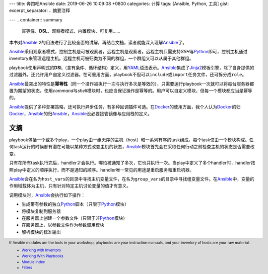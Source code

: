 ---
title: 奔跑吧Ansible
date: 2019-06-26 10:09:08 +0800
categories: 计算
tags: [Ansible, Python, 工具]
gist: 
excerpt_separator: .. 摘要注释

---
.. container:: summary

    幂等性、\ **DSL**\ 、观察者模式、内置模块、可复用……

.. 摘要注释

本书对\ Ansible_ 2的用法进行了比较全面的讲解，再结合文档，读者就能深入理解\ Ansible_\ 了。

Ansible_\ 采用观察者模式，控制主机是可被观察者，远程主机是观察者。远程主机只需支持\ *SSH*\ 与\ Python_\ 即可，控制主机通过inventory来管理远程主机。远程主机可被归类为不同的群组，一个群组又可以从属于其他群组。

playbook使用声明式的\ **DSL**\ （含有条件、循环结构）定义，用\ YAML_\ 语法表示。\ Ansible_\ 集成了\ Jinja2_\ 模板引擎，除了自身提供的过滤器外，还允许用户自定义过滤器。在可重用方面，playbook不但可以\ ``include``\ 或\ ``import``\ 任务文件，还可拆分成\ ``role``\ 。

Ansible_\ 最突出的特性是\ **幂等性**\ （同一个操作被执行一次与执行多次是等效的），只需要运行playbook一次就可以将每台服务器都置为期望的状态。使用\ *command*\ 与\ *shell*\ 模块时，也应当保证操作是幂等的。用户可以自定义模块，但每一个模块都应当是幂等的。

Ansible_\ 提供了多种部署策略，还可执行异步任务，有多种回调插件可选。在\ Docker_\ 的使用方面，我个人认为\ Docker_\ 的归\ Docker_\ ，\ Ansible_\ 的归\ Ansible_\ ，\ Ansible_\ 没必要接管镜像与应用栈的定义。

文摘
----

playbook包括一个或多个play，一个play由一组无序的主机（host）和一系列有序的task组成，每个task仅由一个模块构成。任何task运行的时候都有潜在可能以某种方式改变主机的状态，\ Ansible_\ 模块首先会在采取任何行动之前检查主机的状态是否需要改变。

只有在所有task执行完后，handler才会执行。哪怕被通知了多次，它也只执行一次。当play中定义了多个handler时，handler按照play中定义的顺序执行，而不是通知的顺序。handler唯一常见的用途是重启服务和重启机器。

Ansible_\ 会在名为\ ``host_vars``\ 的目录中寻找主机变量文件，在名为\ ``group_vars``\ 的目录中寻找组变量文件。在\ Ansible_\ 中，变量的作用域载体为主机，只有针对特定主机讨论变量的值才有意义。

.. compound::
    调用模块时，\ Ansible_\ 会执行如下操作：

    - 生成带有参数的独立\ Python_\ 脚本（只限于\ Python_\ 模块）
    - 将模块复制到服务器
    - 在服务器上创建一个参数文件（只限于非\ Python_\ 模块）
    - 在服务器上，以参数文件作为参数调用模块
    - 解析模块的标准输出

.. footer::

    If Ansible modules are the tools in your workshop, playbooks are your instruction manuals, and your inventory of hosts are your raw material.

    - `Working with Inventory <http://docs.ansible.com/ansible/intro_inventory.html>`_
    - `Working With Playbooks <http://docs.ansible.com/ansible/playbooks.html>`_
    - `Module Index <http://docs.ansible.com/ansible/modules_by_category.html>`_
    - `Filters <https://docs.ansible.com/ansible/latest/user_guide/playbooks_filters.html>`_

.. _Ansible: https://docs.ansible.com/
.. _Python: https://www.python.org/
.. _YAML: https://yaml.org/
.. _Jinja2: http://jinja.pocoo.org/docs/
.. _Docker: https://www.docker.com/
